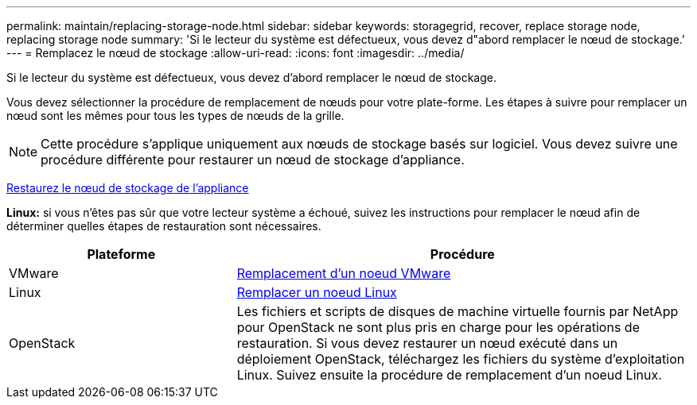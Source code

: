---
permalink: maintain/replacing-storage-node.html 
sidebar: sidebar 
keywords: storagegrid, recover, replace storage node, replacing storage node 
summary: 'Si le lecteur du système est défectueux, vous devez d"abord remplacer le nœud de stockage.' 
---
= Remplacez le nœud de stockage
:allow-uri-read: 
:icons: font
:imagesdir: ../media/


[role="lead"]
Si le lecteur du système est défectueux, vous devez d'abord remplacer le nœud de stockage.

Vous devez sélectionner la procédure de remplacement de nœuds pour votre plate-forme. Les étapes à suivre pour remplacer un nœud sont les mêmes pour tous les types de nœuds de la grille.


NOTE: Cette procédure s'applique uniquement aux nœuds de stockage basés sur logiciel. Vous devez suivre une procédure différente pour restaurer un nœud de stockage d'appliance.

xref:recovering-storagegrid-appliance-storage-node.adoc[Restaurez le nœud de stockage de l'appliance]

*Linux:* si vous n'êtes pas sûr que votre lecteur système a échoué, suivez les instructions pour remplacer le nœud afin de déterminer quelles étapes de restauration sont nécessaires.

[cols="1a,2a"]
|===
| Plateforme | Procédure 


 a| 
VMware
 a| 
xref:all-node-types-replacing-vmware-node.adoc[Remplacement d'un noeud VMware]



 a| 
Linux
 a| 
xref:all-node-types-replacing-linux-node.adoc[Remplacer un noeud Linux]



 a| 
OpenStack
 a| 
Les fichiers et scripts de disques de machine virtuelle fournis par NetApp pour OpenStack ne sont plus pris en charge pour les opérations de restauration. Si vous devez restaurer un nœud exécuté dans un déploiement OpenStack, téléchargez les fichiers du système d'exploitation Linux. Suivez ensuite la procédure de remplacement d'un noeud Linux.

|===